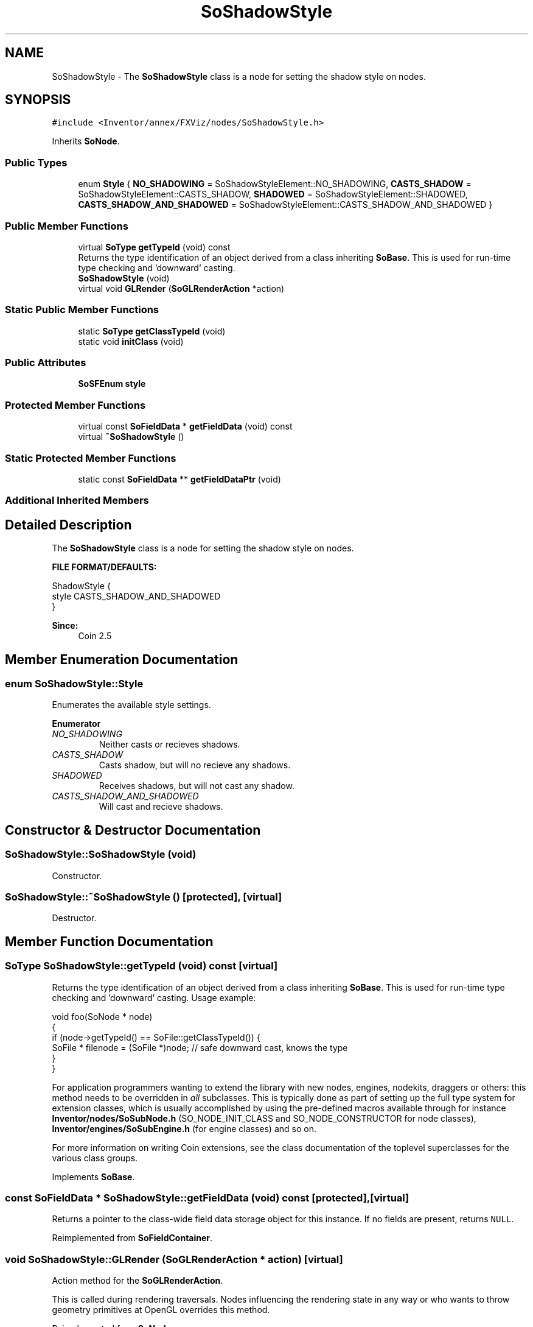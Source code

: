 .TH "SoShadowStyle" 3 "Sun May 28 2017" "Version 4.0.0a" "Coin" \" -*- nroff -*-
.ad l
.nh
.SH NAME
SoShadowStyle \- The \fBSoShadowStyle\fP class is a node for setting the shadow style on nodes\&.  

.SH SYNOPSIS
.br
.PP
.PP
\fC#include <Inventor/annex/FXViz/nodes/SoShadowStyle\&.h>\fP
.PP
Inherits \fBSoNode\fP\&.
.SS "Public Types"

.in +1c
.ti -1c
.RI "enum \fBStyle\fP { \fBNO_SHADOWING\fP = SoShadowStyleElement::NO_SHADOWING, \fBCASTS_SHADOW\fP = SoShadowStyleElement::CASTS_SHADOW, \fBSHADOWED\fP = SoShadowStyleElement::SHADOWED, \fBCASTS_SHADOW_AND_SHADOWED\fP = SoShadowStyleElement::CASTS_SHADOW_AND_SHADOWED }"
.br
.in -1c
.SS "Public Member Functions"

.in +1c
.ti -1c
.RI "virtual \fBSoType\fP \fBgetTypeId\fP (void) const"
.br
.RI "Returns the type identification of an object derived from a class inheriting \fBSoBase\fP\&. This is used for run-time type checking and 'downward' casting\&. "
.ti -1c
.RI "\fBSoShadowStyle\fP (void)"
.br
.ti -1c
.RI "virtual void \fBGLRender\fP (\fBSoGLRenderAction\fP *action)"
.br
.in -1c
.SS "Static Public Member Functions"

.in +1c
.ti -1c
.RI "static \fBSoType\fP \fBgetClassTypeId\fP (void)"
.br
.ti -1c
.RI "static void \fBinitClass\fP (void)"
.br
.in -1c
.SS "Public Attributes"

.in +1c
.ti -1c
.RI "\fBSoSFEnum\fP \fBstyle\fP"
.br
.in -1c
.SS "Protected Member Functions"

.in +1c
.ti -1c
.RI "virtual const \fBSoFieldData\fP * \fBgetFieldData\fP (void) const"
.br
.ti -1c
.RI "virtual \fB~SoShadowStyle\fP ()"
.br
.in -1c
.SS "Static Protected Member Functions"

.in +1c
.ti -1c
.RI "static const \fBSoFieldData\fP ** \fBgetFieldDataPtr\fP (void)"
.br
.in -1c
.SS "Additional Inherited Members"
.SH "Detailed Description"
.PP 
The \fBSoShadowStyle\fP class is a node for setting the shadow style on nodes\&. 

\fBFILE FORMAT/DEFAULTS:\fP 
.PP
.nf
ShadowStyle {
    style CASTS_SHADOW_AND_SHADOWED
}

.fi
.PP
.PP
\fBSince:\fP
.RS 4
Coin 2\&.5 
.RE
.PP

.SH "Member Enumeration Documentation"
.PP 
.SS "enum \fBSoShadowStyle::Style\fP"
Enumerates the available style settings\&. 
.PP
\fBEnumerator\fP
.in +1c
.TP
\fB\fINO_SHADOWING \fP\fP
Neither casts or recieves shadows\&. 
.TP
\fB\fICASTS_SHADOW \fP\fP
Casts shadow, but will no recieve any shadows\&. 
.TP
\fB\fISHADOWED \fP\fP
Receives shadows, but will not cast any shadow\&. 
.TP
\fB\fICASTS_SHADOW_AND_SHADOWED \fP\fP
Will cast and recieve shadows\&. 
.SH "Constructor & Destructor Documentation"
.PP 
.SS "SoShadowStyle::SoShadowStyle (void)"
Constructor\&. 
.SS "SoShadowStyle::~SoShadowStyle ()\fC [protected]\fP, \fC [virtual]\fP"
Destructor\&. 
.SH "Member Function Documentation"
.PP 
.SS "\fBSoType\fP SoShadowStyle::getTypeId (void) const\fC [virtual]\fP"

.PP
Returns the type identification of an object derived from a class inheriting \fBSoBase\fP\&. This is used for run-time type checking and 'downward' casting\&. Usage example:
.PP
.PP
.nf
void foo(SoNode * node)
{
  if (node->getTypeId() == SoFile::getClassTypeId()) {
    SoFile * filenode = (SoFile *)node;  // safe downward cast, knows the type
  }
}
.fi
.PP
.PP
For application programmers wanting to extend the library with new nodes, engines, nodekits, draggers or others: this method needs to be overridden in \fIall\fP subclasses\&. This is typically done as part of setting up the full type system for extension classes, which is usually accomplished by using the pre-defined macros available through for instance \fBInventor/nodes/SoSubNode\&.h\fP (SO_NODE_INIT_CLASS and SO_NODE_CONSTRUCTOR for node classes), \fBInventor/engines/SoSubEngine\&.h\fP (for engine classes) and so on\&.
.PP
For more information on writing Coin extensions, see the class documentation of the toplevel superclasses for the various class groups\&. 
.PP
Implements \fBSoBase\fP\&.
.SS "const \fBSoFieldData\fP * SoShadowStyle::getFieldData (void) const\fC [protected]\fP, \fC [virtual]\fP"
Returns a pointer to the class-wide field data storage object for this instance\&. If no fields are present, returns \fCNULL\fP\&. 
.PP
Reimplemented from \fBSoFieldContainer\fP\&.
.SS "void SoShadowStyle::GLRender (\fBSoGLRenderAction\fP * action)\fC [virtual]\fP"
Action method for the \fBSoGLRenderAction\fP\&.
.PP
This is called during rendering traversals\&. Nodes influencing the rendering state in any way or who wants to throw geometry primitives at OpenGL overrides this method\&. 
.PP
Reimplemented from \fBSoNode\fP\&.
.SH "Member Data Documentation"
.PP 
.SS "\fBSoSFEnum\fP SoShadowStyle::style"
Set the current shadow style\&. Default value is CASTS_SHADOW_AND_SHADOWED\&. 

.SH "Author"
.PP 
Generated automatically by Doxygen for Coin from the source code\&.
